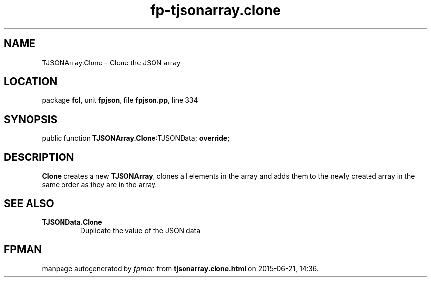 .\" file autogenerated by fpman
.TH "fp-tjsonarray.clone" 3 "2014-03-14" "fpman" "Free Pascal Programmer's Manual"
.SH NAME
TJSONArray.Clone - Clone the JSON array
.SH LOCATION
package \fBfcl\fR, unit \fBfpjson\fR, file \fBfpjson.pp\fR, line 334
.SH SYNOPSIS
public function \fBTJSONArray.Clone\fR:TJSONData; \fBoverride\fR;
.SH DESCRIPTION
\fBClone\fR creates a new \fBTJSONArray\fR, clones all elements in the array and adds them to the newly created array in the same order as they are in the array.


.SH SEE ALSO
.TP
.B TJSONData.Clone
Duplicate the value of the JSON data

.SH FPMAN
manpage autogenerated by \fIfpman\fR from \fBtjsonarray.clone.html\fR on 2015-06-21, 14:36.

